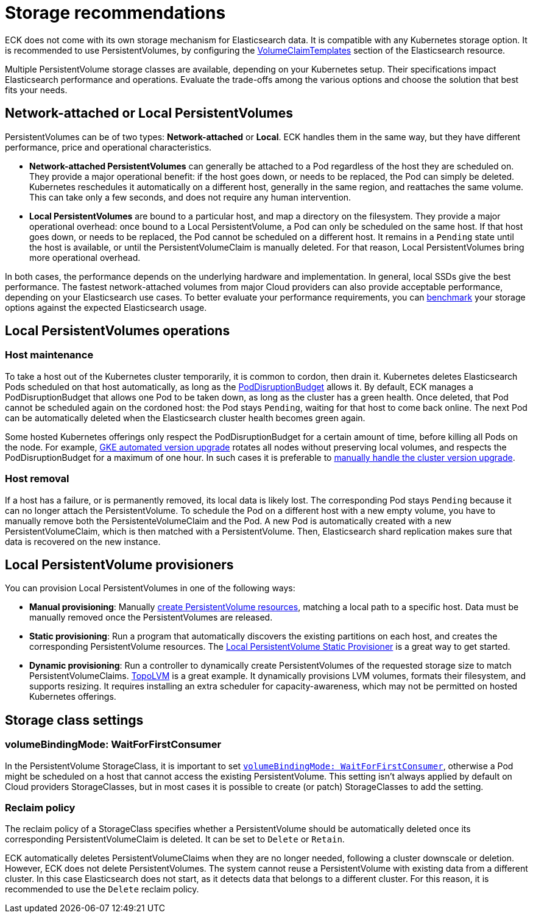 :parent_page_id: elasticsearch-specification
:page_id: storage-recommendations
ifdef::env-github[]
****
link:https://www.elastic.co/guide/en/cloud-on-k8s/master/k8s-{parent_page_id}.html#k8s-{page_id}[View this document on the Elastic website]
****
endif::[]
[id="{p}-{page_id}"]
= Storage recommendations

ECK does not come with its own storage mechanism for Elasticsearch data. It is compatible with any Kubernetes storage option. It is recommended to use PersistentVolumes, by configuring the <<{p}-volume-claim-templates,VolumeClaimTemplates>> section of the Elasticsearch resource.

Multiple PersistentVolume storage classes are available, depending on your Kubernetes setup. Their specifications impact Elasticsearch performance and operations. Evaluate the trade-offs among the various options and choose the solution that best fits your needs.

[float]
== Network-attached or Local PersistentVolumes

PersistentVolumes can be of two types: **Network-attached** or **Local**. ECK handles them in the same way, but they have different performance, price and operational characteristics.

- **Network-attached PersistentVolumes** can generally be attached to a Pod regardless of the host they are scheduled on.
They provide a major operational benefit: if the host goes down, or needs to be replaced, the Pod can simply be deleted. Kubernetes reschedules it automatically on a different host, generally in the same region, and reattaches the same volume. This can take only a few seconds, and does not require any human intervention.

- **Local PersistentVolumes** are bound to a particular host, and map a directory on the filesystem. They provide a major operational overhead: once bound to a Local PersistentVolume, a Pod can only be scheduled on the same host. If that host goes down, or needs to be replaced, the Pod cannot be scheduled on a different host. It remains in a `Pending` state until the host is available, or until the PersistentVolumeClaim is manually deleted. For that reason, Local PersistentVolumes bring more operational overhead.

In both cases, the performance depends on the underlying hardware and implementation. In general, local SSDs give the best performance. The fastest network-attached volumes from major Cloud providers can also provide acceptable performance, depending on your Elasticsearch use cases. To better evaluate your performance requirements, you can link:https://github.com/elastic/rally[benchmark] your storage options against the expected Elasticsearch usage.

[float]
== Local PersistentVolumes operations

[float]
=== Host maintenance

To take a host out of the Kubernetes cluster temporarily, it is common to cordon, then drain it. Kubernetes deletes Elasticsearch Pods scheduled on that host automatically, as long as the <<{p}-pod-disruption-budget,PodDisruptionBudget>> allows it. By default, ECK manages a PodDisruptionBudget that allows one Pod to be taken down, as long as the cluster has a green health. Once deleted, that Pod cannot be scheduled again on the cordoned host: the Pod stays `Pending`, waiting for that host to come back online. The next Pod can be automatically deleted when the Elasticsearch cluster health becomes green again.

Some hosted Kubernetes offerings only respect the PodDisruptionBudget for a certain amount of time, before killing all Pods on the node. For example, link:https://cloud.google.com/kubernetes-engine/docs/concepts/cluster-upgrades[GKE automated version upgrade] rotates all nodes without preserving local volumes, and respects the PodDisruptionBudget for a maximum of one hour. In such cases it is preferable to link:https://cloud.google.com/kubernetes-engine/docs/concepts/cluster-upgrades#upgrading_manually[manually handle the cluster version upgrade].

[float]
=== Host removal

If a host has a failure, or is permanently removed, its local data is likely lost. The corresponding Pod stays `Pending` because it can no longer attach the PersistentVolume. To schedule the Pod on a different host with a new empty volume, you have to manually remove both the PersistenteVolumeClaim and the Pod. A new Pod is automatically created with a new PersistentVolumeClaim, which is then matched with a PersistentVolume. Then, Elasticsearch shard replication makes sure that data is recovered on the new instance.

[float]
== Local PersistentVolume provisioners

You can provision Local PersistentVolumes in one of the following ways:

- **Manual provisioning**: Manually link:https://kubernetes.io/blog/2018/04/13/local-persistent-volumes-beta/#creating-a-local-persistent-volume[create PersistentVolume resources], matching a local path to a specific host. Data must be manually removed once the PersistentVolumes are released.

- **Static provisioning**: Run a program that automatically discovers the existing partitions on each host, and creates the corresponding PersistentVolume resources. The link:https://github.com/kubernetes-sigs/sig-storage-local-static-provisioner[Local PersistentVolume Static Provisioner] is a great way to get started.

- **Dynamic provisioning**: Run a controller to dynamically create PersistentVolumes of the requested storage size to match  PersistentVolumeClaims. link:https://github.com/topolvm/topolvm[TopoLVM] is a great example. It dynamically provisions LVM volumes, formats their filesystem, and supports resizing. It requires installing an extra scheduler for capacity-awareness, which may not be permitted on hosted Kubernetes offerings.

[float]
== Storage class settings

[float]
=== volumeBindingMode: WaitForFirstConsumer

In the PersistentVolume StorageClass, it is important to set link:https://kubernetes.io/docs/concepts/storage/storage-classes/#volume-binding-mode[`volumeBindingMode: WaitForFirstConsumer`], otherwise a Pod might be scheduled on a host that cannot access the existing PersistentVolume. This setting isn't always applied by default on Cloud providers StorageClasses, but in most cases it is possible to create (or patch) StorageClasses to add the setting.

[float]
=== Reclaim policy

The reclaim policy of a StorageClass specifies whether a PersistentVolume should be automatically deleted once its corresponding PersistentVolumeClaim is deleted. It can be set to `Delete` or `Retain`.

ECK automatically deletes PersistentVolumeClaims when they are no longer needed, following a cluster downscale or deletion. However, ECK does not delete PersistentVolumes. The system cannot reuse a PersistentVolume with existing data from a different cluster. In this case Elasticsearch does not start, as it detects data that belongs to a different cluster. For this reason, it is recommended to use the `Delete` reclaim policy.
